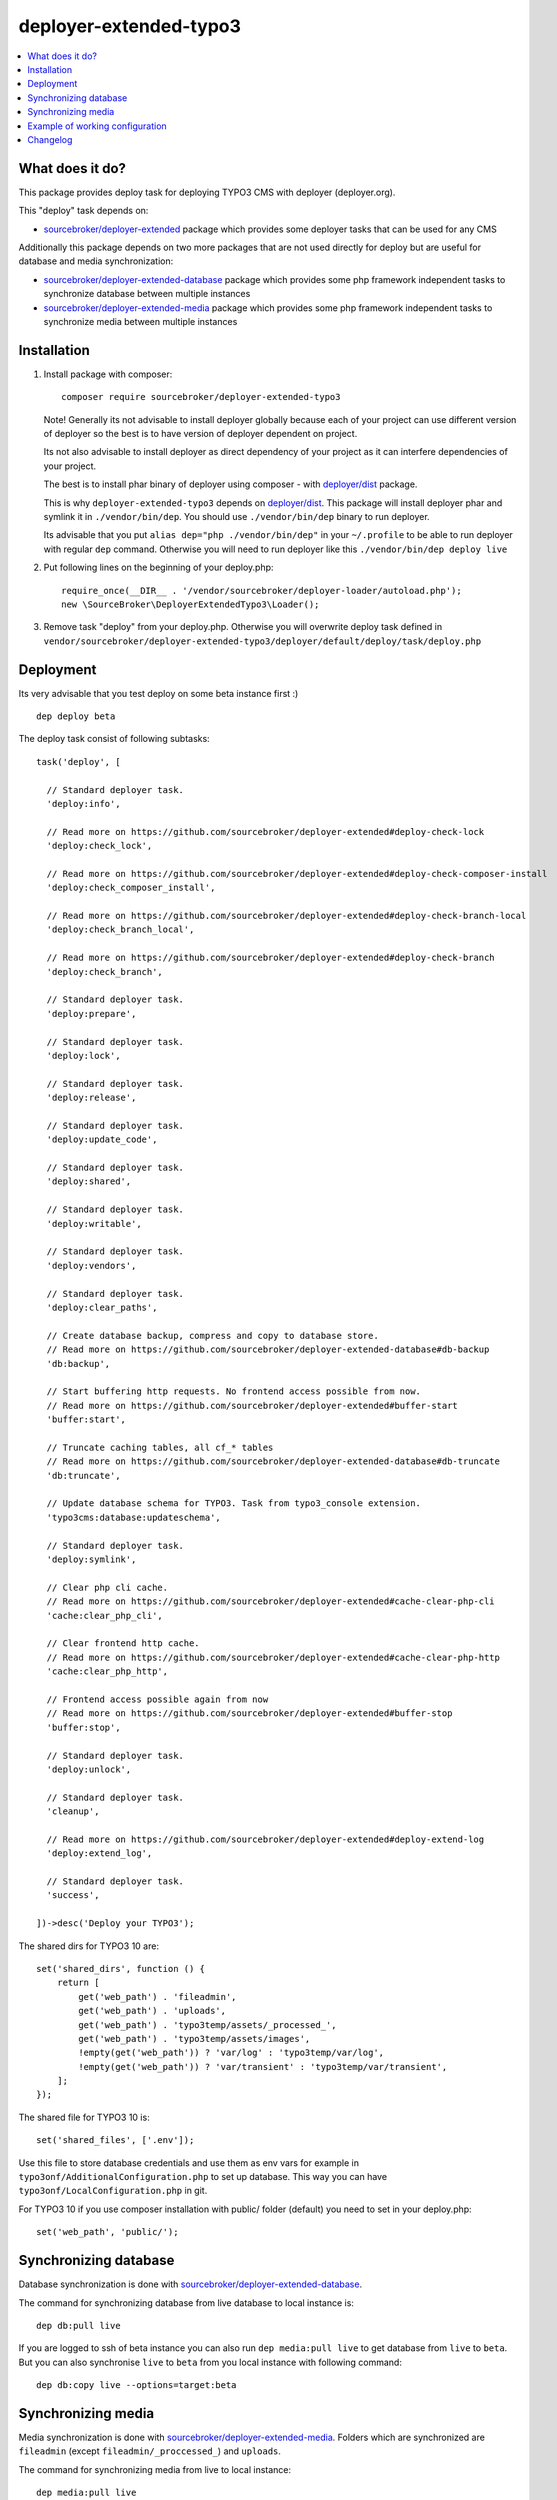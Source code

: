 deployer-extended-typo3
=======================

      .. image:: http://img.shields.io/packagist/v/sourcebroker/deployer-extended-typo3.svg?style=flat
         :target: https://packagist.org/packages/sourcebroker/deployer-extended-typo3

      .. image:: https://img.shields.io/badge/license-MIT-blue.svg?style=flat
         :target: https://packagist.org/packages/sourcebroker/deployer-extended-typo3

.. contents:: :local:

What does it do?
----------------

This package provides deploy task for deploying TYPO3 CMS with deployer (deployer.org).

This "deploy" task depends on:

- `sourcebroker/deployer-extended`_ package which provides some deployer tasks that can be used for any CMS

Additionally this package depends on two more packages that are not used directly for deploy but are useful
for database and media synchronization:

- `sourcebroker/deployer-extended-database`_ package which provides some php framework independent tasks
  to synchronize database between multiple instances

- `sourcebroker/deployer-extended-media`_  package which provides some php framework independent tasks
  to synchronize media between multiple instances


Installation
------------

1) Install package with composer:
   ::

      composer require sourcebroker/deployer-extended-typo3

   Note! Generally its not advisable to install deployer globally because each of your project can use
   different version of deployer so the best is to have version of deployer dependent on project.

   Its not also advisable to install deployer as direct dependency of your project as it can interfere dependencies
   of your project.

   The best is to install phar binary of deployer using composer - with `deployer/dist`_ package.

   This is why ``deployer-extended-typo3`` depends on `deployer/dist`_. This package will install deployer phar
   and symlink it in ``./vendor/bin/dep``. You should use ``./vendor/bin/dep`` binary to run deployer.

   Its advisable that you put ``alias dep="php ./vendor/bin/dep"`` in your ``~/.profile`` to be able to run deployer
   with regular ``dep`` command. Otherwise you will need to run deployer like this ``./vendor/bin/dep deploy live``

2) Put following lines on the beginning of your deploy.php:
   ::

      require_once(__DIR__ . '/vendor/sourcebroker/deployer-loader/autoload.php');
      new \SourceBroker\DeployerExtendedTypo3\Loader();

3) Remove task "deploy" from your deploy.php. Otherwise you will overwrite deploy task defined in
   ``vendor/sourcebroker/deployer-extended-typo3/deployer/default/deploy/task/deploy.php``


Deployment
----------

Its very advisable that you test deploy on some beta instance first :)
::

   dep deploy beta


The deploy task consist of following subtasks:
::

  task('deploy', [

    // Standard deployer task.
    'deploy:info',

    // Read more on https://github.com/sourcebroker/deployer-extended#deploy-check-lock
    'deploy:check_lock',

    // Read more on https://github.com/sourcebroker/deployer-extended#deploy-check-composer-install
    'deploy:check_composer_install',

    // Read more on https://github.com/sourcebroker/deployer-extended#deploy-check-branch-local
    'deploy:check_branch_local',

    // Read more on https://github.com/sourcebroker/deployer-extended#deploy-check-branch
    'deploy:check_branch',

    // Standard deployer task.
    'deploy:prepare',

    // Standard deployer task.
    'deploy:lock',

    // Standard deployer task.
    'deploy:release',

    // Standard deployer task.
    'deploy:update_code',

    // Standard deployer task.
    'deploy:shared',

    // Standard deployer task.
    'deploy:writable',

    // Standard deployer task.
    'deploy:vendors',

    // Standard deployer task.
    'deploy:clear_paths',

    // Create database backup, compress and copy to database store.
    // Read more on https://github.com/sourcebroker/deployer-extended-database#db-backup
    'db:backup',

    // Start buffering http requests. No frontend access possible from now.
    // Read more on https://github.com/sourcebroker/deployer-extended#buffer-start
    'buffer:start',

    // Truncate caching tables, all cf_* tables
    // Read more on https://github.com/sourcebroker/deployer-extended-database#db-truncate
    'db:truncate',

    // Update database schema for TYPO3. Task from typo3_console extension.
    'typo3cms:database:updateschema',

    // Standard deployer task.
    'deploy:symlink',

    // Clear php cli cache.
    // Read more on https://github.com/sourcebroker/deployer-extended#cache-clear-php-cli
    'cache:clear_php_cli',

    // Clear frontend http cache.
    // Read more on https://github.com/sourcebroker/deployer-extended#cache-clear-php-http
    'cache:clear_php_http',

    // Frontend access possible again from now
    // Read more on https://github.com/sourcebroker/deployer-extended#buffer-stop
    'buffer:stop',

    // Standard deployer task.
    'deploy:unlock',

    // Standard deployer task.
    'cleanup',

    // Read more on https://github.com/sourcebroker/deployer-extended#deploy-extend-log
    'deploy:extend_log',

    // Standard deployer task.
    'success',

  ])->desc('Deploy your TYPO3');

The shared dirs for TYPO3 10 are:
::

  set('shared_dirs', function () {
      return [
          get('web_path') . 'fileadmin',
          get('web_path') . 'uploads',
          get('web_path') . 'typo3temp/assets/_processed_',
          get('web_path') . 'typo3temp/assets/images',
          !empty(get('web_path')) ? 'var/log' : 'typo3temp/var/log',
          !empty(get('web_path')) ? 'var/transient' : 'typo3temp/var/transient',
      ];
  });

The shared file for TYPO3 10 is:
::

   set('shared_files', ['.env']);

Use this file to store database credentials and use them as env vars for example in ``typo3onf/AdditionalConfiguration.php``
to set up database. This way you can have ``typo3onf/LocalConfiguration.php`` in git.

For TYPO3 10 if you use composer installation with public/ folder (default) you need to set in your deploy.php:
::

   set('web_path', 'public/');


Synchronizing database
----------------------

Database synchronization is done with `sourcebroker/deployer-extended-database`_.

The command for synchronizing database from live database to local instance is:
::

   dep db:pull live

If you are logged to ssh of beta instance you can also run ``dep media:pull live`` to get database from ``live``
to ``beta``. But you can also synchronise ``live`` to ``beta`` from you local instance with following command:

::

   dep db:copy live --options=target:beta


Synchronizing media
-------------------

Media synchronization is done with `sourcebroker/deployer-extended-media`_.
Folders which are synchronized are ``fileadmin`` (except ``fileadmin/_proccessed_``) and ``uploads``.

The command for synchronizing media from live to local instance:

::

   dep media:pull live

If you are logged to ssh of beta instance you can also run ``dep media:pull live`` to get database from ``live``
to ``beta``. But you can also synchronise ``live`` to ``beta`` from you local instance with following command:

::

   dep media:copy live --options=target:beta

If the instances are on the same host you can use symlink for each file
(equivalent of ``cp -rs source destination``). This way you can save space for media
on staging instances with no risk that they will be accidentally deleted!

::

   dep media:link live --options=target:beta


Example of working configuration
--------------------------------

This is example of working configuration for TYPO3 10. The aim of ``sourcebroker/deployer-extended-typo3`` is to have very slim
``deploy.php`` file in order to have nice possibility to upgrade to future versions of ``sourcebroker/deployer-extended-typo3``.

::

  <?php

  namespace Deployer;

  require_once(__DIR__ . '/vendor/sourcebroker/deployer-loader/autoload.php');
  new \SourceBroker\DeployerExtendedTypo3\Loader();

  set('repository', 'git@github.com:sourcebrokergit/t3base10.git');
  set('bin/php', '/home/www/t3base10-public/.bin/php');
  set('web_path', 'public/');

  host('live')
      ->hostname('vm-dev.example.com')
      ->user('deploy')
      ->set('branch', 'master')
      ->set('public_urls', ['https://live-t3base10.example.com'])
      ->set('deploy_path', '/home/www/t3base10-public/live');

  host('beta')
      ->hostname('vm-dev.example.com')
      ->user('deploy')
      ->set('branch', 'master')
      ->set('public_urls', ['https://beta-t3base10.example.com'])
      ->set('deploy_path', '/home/www/t3base10-public/beta');

  host('local')
      ->hostname('local')
      ->set('deploy_path', getcwd())
      ->set('vhost_nocurrent', true)
      ->set('public_urls', ['https://t3base10.local.site']);



Changelog
---------

See https://github.com/sourcebroker/deployer-extended-typo3/blob/master/CHANGELOG.rst


.. _sourcebroker/deployer-extended: https://github.com/sourcebroker/deployer-extended
.. _sourcebroker/deployer-extended-media: https://github.com/sourcebroker/deployer-extended-media
.. _sourcebroker/deployer-extended-database: https://github.com/sourcebroker/deployer-extended-database
.. _sourcebroker/deployer-extended-typo3: https://github.com/sourcebroker/deployer-extended-typo3
.. _deployer/dist: https://github.com/deployphp/distribution
